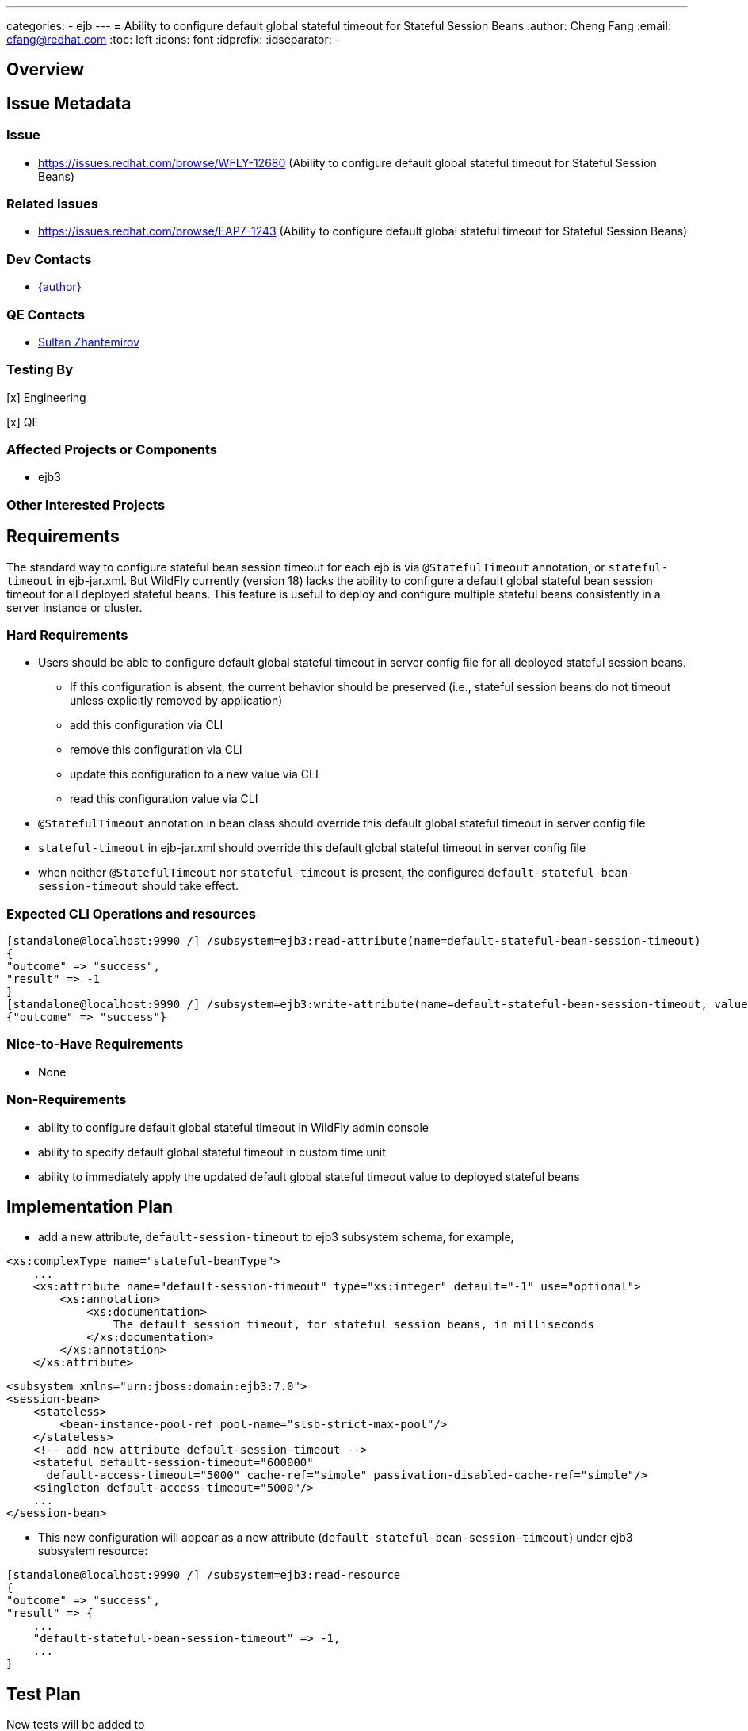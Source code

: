 ---
categories:
  - ejb
---
= Ability to configure default global stateful timeout for Stateful Session Beans
:author:            Cheng Fang
:email:             cfang@redhat.com
:toc:               left
:icons:             font
:idprefix:
:idseparator:       -

== Overview

== Issue Metadata

=== Issue

* https://issues.redhat.com/browse/WFLY-12680 (Ability to configure default global stateful timeout for Stateful Session Beans)

=== Related Issues

* https://issues.redhat.com/browse/EAP7-1243 (Ability to configure default global stateful timeout for Stateful Session Beans)

=== Dev Contacts

* mailto:{email}[{author}]

=== QE Contacts

* mailto:szhantem@redhat.com[Sultan Zhantemirov]

=== Testing By
// Put an x in the relevant field to indicate if testing will be done by Engineering or QE. 
// Discuss with QE during the Kickoff state to decide this
[x] Engineering

[x] QE

=== Affected Projects or Components

* ejb3

=== Other Interested Projects

== Requirements

The standard way to configure stateful bean session timeout for each ejb is via `@StatefulTimeout` annotation,
or `stateful-timeout` in ejb-jar.xml.  But WildFly currently (version 18) lacks the ability to configure a default
global stateful bean session timeout for all deployed stateful beans.  This feature is useful to deploy and
configure multiple stateful beans consistently in a server instance or cluster.

=== Hard Requirements

* Users should be able to configure default global stateful timeout in server config file for all deployed stateful session beans.
** If this configuration is absent, the current behavior should be preserved (i.e., stateful session beans do not timeout unless explicitly removed by application)
** add this configuration via CLI
** remove this configuration via CLI
** update this configuration to a new value via CLI
** read this configuration value via CLI
* `@StatefulTimeout` annotation in bean class should override this default global stateful timeout in server config file
* `stateful-timeout` in ejb-jar.xml should override this default global stateful timeout in server config file
* when neither `@StatefulTimeout` nor `stateful-timeout` is present, the configured `default-stateful-bean-session-timeout`
should take effect.


=== Expected CLI Operations and resources

[source]
[standalone@localhost:9990 /] /subsystem=ejb3:read-attribute(name=default-stateful-bean-session-timeout)
{
"outcome" => "success",
"result" => -1
}
[standalone@localhost:9990 /] /subsystem=ejb3:write-attribute(name=default-stateful-bean-session-timeout, value=6000)
{"outcome" => "success"}

=== Nice-to-Have Requirements

* None

=== Non-Requirements

* ability to configure default global stateful timeout in WildFly admin console
* ability to specify default global stateful timeout in custom time unit
* ability to immediately apply the updated default global stateful timeout value to deployed stateful beans


== Implementation Plan
////
Delete if not needed. The intent is if you have a complex feature which can 
not be delivered all in one go to suggest the strategy. If your feature falls 
into this category, please mention the Release Coordinators on the pull 
request so they are aware.
////

* add a new attribute, `default-session-timeout` to ejb3 subsystem schema, for example,

[source]
<xs:complexType name="stateful-beanType">
    ...
    <xs:attribute name="default-session-timeout" type="xs:integer" default="-1" use="optional">
        <xs:annotation>
            <xs:documentation>
                The default session timeout, for stateful session beans, in milliseconds
            </xs:documentation>
        </xs:annotation>
    </xs:attribute>

[source]

<subsystem xmlns="urn:jboss:domain:ejb3:7.0">
<session-bean>
    <stateless>
        <bean-instance-pool-ref pool-name="slsb-strict-max-pool"/>
    </stateless>
    <!-- add new attribute default-session-timeout -->
    <stateful default-session-timeout="600000"
      default-access-timeout="5000" cache-ref="simple" passivation-disabled-cache-ref="simple"/>
    <singleton default-access-timeout="5000"/>
    ...
</session-bean>

* This new configuration will appear as a new attribute (`default-stateful-bean-session-timeout`) under ejb3 subsystem resource:

[source]
[standalone@localhost:9990 /] /subsystem=ejb3:read-resource
{
"outcome" => "success",
"result" => {
    ...
    "default-stateful-bean-session-timeout" => -1,
    ...
}

== Test Plan

New tests will be added to `wildfly/testsuite/integration/basic/src/test/java/org/jboss/as/test/integration/ejb/stateful/timeout`,
and existing test case in that directory will be enhanced to verify the new feature.

* structural tests with CLI CRUD operations of the new attribute `default-stateful-bean-session-timeout`
** write attribute `default-stateful-bean-session-timeout` to `-1`, `0`, and `1000`, and then read and verify the attribute value
** rewrite the attribute to some other value, and then read and verify the updated attribute value
* behavioral tests of default stateful session timeout
** when this attribute is absent in server config file, a stateful session bean should not timeout and be removed.  This is the existing behavior before this RFE is implemented.
** when this attribute is set to a certain value, a stateful session bean should timeout and subject to removal after this duration (there could be some delay between timeout and actual removal)
** `@StatefulTimeout` annotation in bean class should override this attribute in server config file
** `stateful-timeout` in `ejb-jar.xml` should override this attribute in server config file
* transformer tests should be added to `Ejb3TransformersTestCase`

== Community Documentation

Enhance WildFly community docs (docs/src/main/asciidoc/_admin-guide/subsystem-configuration/EJB3.adoc) to describe
the new attribute `default-stateful-bean-session-timeout` and affected changes.
